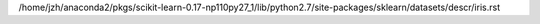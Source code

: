 /home/jzh/anaconda2/pkgs/scikit-learn-0.17-np110py27_1/lib/python2.7/site-packages/sklearn/datasets/descr/iris.rst
